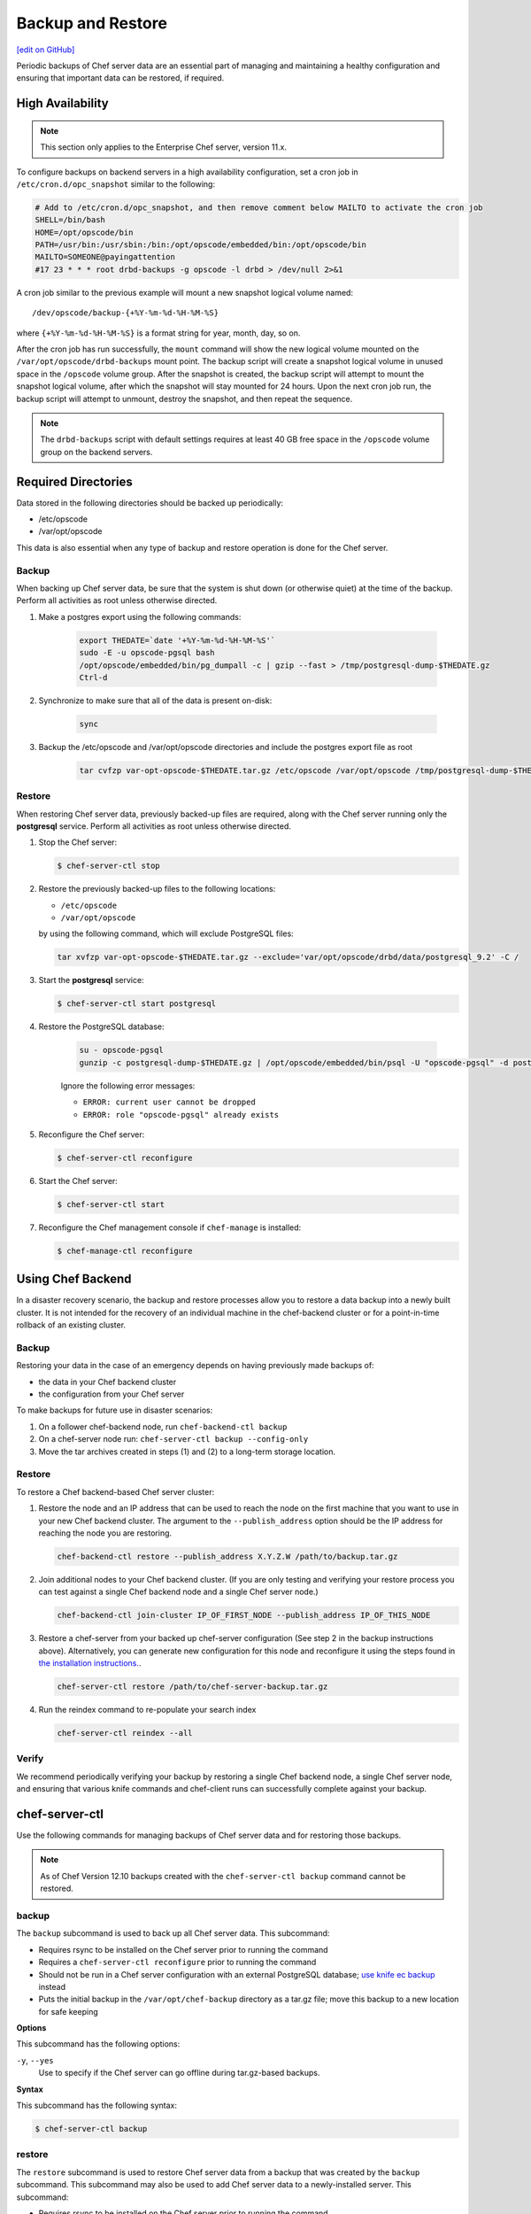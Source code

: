 =====================================================
Backup and Restore
=====================================================
`[edit on GitHub] <https://github.com/chef/chef-web-docs/blob/master/chef_master/source/server_backup_restore.rst>`__

Periodic backups of Chef server data are an essential part of managing and maintaining a healthy configuration and ensuring that important data can be restored, if required.


High Availability
=====================================================

.. note:: This section only applies to the Enterprise Chef server, version 11.x.

To configure backups on backend servers in a high availability configuration, set a cron job in ``/etc/cron.d/opc_snapshot`` similar to the following:

.. code-block:: bash

   # Add to /etc/cron.d/opc_snapshot, and then remove comment below MAILTO to activate the cron job
   SHELL=/bin/bash
   HOME=/opt/opscode/bin
   PATH=/usr/bin:/usr/sbin:/bin:/opt/opscode/embedded/bin:/opt/opscode/bin
   MAILTO=SOMEONE@payingattention
   #17 23 * * * root drbd-backups -g opscode -l drbd > /dev/null 2>&1

A cron job similar to the previous example will mount a new snapshot logical volume named::

   /dev/opscode/backup-{+%Y-%m-%d-%H-%M-%S}

where ``{+%Y-%m-%d-%H-%M-%S}`` is a format string for year, month, day, so on.

After the cron job has run successfully, the ``mount`` command will show the new logical volume mounted on the ``/var/opt/opscode/drbd-backups`` mount point. The backup script will create a snapshot logical volume in unused space in the ``/opscode`` volume group. After the snapshot is created, the backup script will attempt to mount the snapshot logical volume, after which the snapshot will stay mounted for 24 hours. Upon the next cron job run, the backup script will attempt to unmount, destroy the snapshot, and then repeat the sequence.

.. note:: The ``drbd-backups`` script with default settings requires at least 40 GB free space in the ``/opscode`` volume group on the backend servers.

Required Directories
=====================================================

Data stored in the following directories should be backed up periodically:

* /etc/opscode
* /var/opt/opscode

This data is also essential when any type of backup and restore operation is done for the Chef server.

Backup
-----------------------------------------------------
When backing up Chef server data, be sure that the system is shut down (or otherwise quiet) at the time of the backup. Perform all activities as root unless otherwise directed.

#. Make a postgres export using the following commands:

    .. code-block:: bash

      export THEDATE=`date '+%Y-%m-%d-%H-%M-%S'`
      sudo -E -u opscode-pgsql bash
      /opt/opscode/embedded/bin/pg_dumpall -c | gzip --fast > /tmp/postgresql-dump-$THEDATE.gz
      Ctrl-d

#. Synchronize to make sure that all of the data is present on-disk:

    .. code-block:: bash

      sync

#. Backup the /etc/opscode and /var/opt/opscode directories and include the postgres export file as root

    .. code-block:: bash

      tar cvfzp var-opt-opscode-$THEDATE.tar.gz /etc/opscode /var/opt/opscode /tmp/postgresql-dump-$THEDATE.gz

Restore
-----------------------------------------------------
When restoring Chef server data, previously backed-up files are required, along with the Chef server running only the **postgresql** service. Perform all activities as root unless otherwise directed.

#. Stop the Chef server:

   .. code-block:: bash

      $ chef-server-ctl stop

#. Restore the previously backed-up files to the following locations:

   * ``/etc/opscode``
   * ``/var/opt/opscode``

   by using the following command, which will exclude PostgreSQL files:

   .. code-block:: bash

      tar xvfzp var-opt-opscode-$THEDATE.tar.gz --exclude='var/opt/opscode/drbd/data/postgresql_9.2' -C /

#. Start the **postgresql** service:

   .. code-block:: bash

      $ chef-server-ctl start postgresql

#. Restore the PostgreSQL database:

    .. code-block:: bash

      su - opscode-pgsql
      gunzip -c postgresql-dump-$THEDATE.gz | /opt/opscode/embedded/bin/psql -U "opscode-pgsql" -d postgres

    Ignore the following error messages:

    * ``ERROR: current user cannot be dropped``
    * ``ERROR: role "opscode-pgsql" already exists``

#. Reconfigure the Chef server:

   .. code-block:: bash

      $ chef-server-ctl reconfigure

#. Start the Chef server:

   .. code-block:: bash

      $ chef-server-ctl start

#. Reconfigure the Chef management console if ``chef-manage`` is installed:

   .. code-block:: bash

      $ chef-manage-ctl reconfigure


Using Chef Backend
=====================================================

In a disaster recovery scenario, the backup and restore processes allow you to restore a data backup
into a newly built cluster. It is not intended for the recovery of an individual machine in the
chef-backend cluster or for a point-in-time rollback of an existing cluster.

Backup
-----------------------------------------------------

Restoring your data in the case of an emergency depends on having previously made backups of:

- the data in your Chef backend cluster
- the configuration from your Chef server

To make backups for future use in disaster scenarios:

1. On a follower chef-backend node, run ``chef-backend-ctl backup``
2. On a chef-server node run: ``chef-server-ctl backup --config-only``
3. Move the tar archives created in steps (1) and (2) to a long-term storage location.

Restore
-----------------------------------------------------

To restore a Chef backend-based Chef server cluster:

1. Restore the node and an IP address that can be used to reach the node on the first machine that you want to use in your new Chef backend cluster. The argument to the ``--publish_address`` option should be the IP address for reaching the node you are restoring.

   .. code-block:: bash

      chef-backend-ctl restore --publish_address X.Y.Z.W /path/to/backup.tar.gz

2. Join additional nodes to your Chef backend cluster. (If you are only testing and verifying your restore process you can test against a single Chef backend node and a single Chef server node.)

   .. code-block:: bash

      chef-backend-ctl join-cluster IP_OF_FIRST_NODE --publish_address IP_OF_THIS_NODE

3. Restore a chef-server from your backed up chef-server configuration (See step 2 in the backup instructions above). Alternatively, you can generate new configuration for this node and reconfigure it using the steps found in `the installation instructions. </install_server_ha.html#step-5-install-and-configure-first-frontend>`_.

   .. code-block:: bash

      chef-server-ctl restore /path/to/chef-server-backup.tar.gz

4. Run the reindex command to re-populate your search index

   .. code-block:: bash

      chef-server-ctl reindex --all

Verify
-----------------------------------------------------

We recommend periodically verifying your backup by restoring a single Chef backend node, a single Chef server node, and ensuring that various knife commands and chef-client runs can successfully complete against your backup.


chef-server-ctl
=====================================================
Use the following commands for managing backups of Chef server data and for restoring those backups.

.. note :: As of Chef Version 12.10 backups created with the ``chef-server-ctl backup`` command cannot be restored.

backup
-----------------------------------------------------
.. tag ctl_chef_server_backup

The ``backup`` subcommand is used to back up all Chef server data. This subcommand:

* Requires rsync to be installed on the Chef server prior to running the command
* Requires a ``chef-server-ctl reconfigure`` prior to running the command
* Should not be run in a Chef server configuration with an external PostgreSQL database; `use knife ec backup <https://github.com/chef/knife-ec-backup>`__ instead
* Puts the initial backup in the ``/var/opt/chef-backup`` directory as a tar.gz file; move this backup to a new location for safe keeping

.. end_tag

**Options**

.. tag ctl_chef_server_backup_options

This subcommand has the following options:

``-y``, ``--yes``
   Use to specify if the Chef server can go offline during tar.gz-based backups.

.. end_tag

**Syntax**

.. tag ctl_chef_server_backup_syntax

This subcommand has the following syntax:

.. code-block:: bash

   $ chef-server-ctl backup

.. end_tag

restore
-----------------------------------------------------

.. tag ctl_chef_server_restore

The ``restore`` subcommand is used to restore Chef server data from a backup that was created by the ``backup`` subcommand. This subcommand may also be used to add Chef server data to a newly-installed server. This subcommand:

* Requires rsync to be installed on the Chef server prior to running the command
* Requires a ``chef-server-ctl reconfigure`` prior to running the command
* Should not be run in a Chef server configuration with an external PostgreSQL database; `use knife ec backup <https://github.com/chef/knife-ec-backup>`__ instead
* May restore backed up data to any version of the Chef server that supports this command, starting with Chef server 12.2 (which is the first version of the Chef server in which the ``chef-server-ctl restore`` command is available)

.. end_tag

**Options**

.. tag ctl_chef_server_restore_options

This subcommand has the following options:

``-c``, ``--cleanse``
   Use to remove all existing data on the Chef server; it will be replaced by the data in the backup archive.

``-d DIRECTORY``, ``--staging-dir DIRECTORY``
   Use to specify that the path to an empty directory to be used during the restore process. This directory must have enough disk space to expand all data in the backup archive.

.. end_tag

**Syntax**

.. tag ctl_chef_server_restore_syntax

This subcommand has the following syntax:

.. code-block:: bash

   $ chef-server-ctl restore PATH_TO_BACKUP (options)

.. end_tag

**Examples**

.. code-block:: bash

   $ chef-server-ctl restore /path/to/tar/archive.tar.gz
